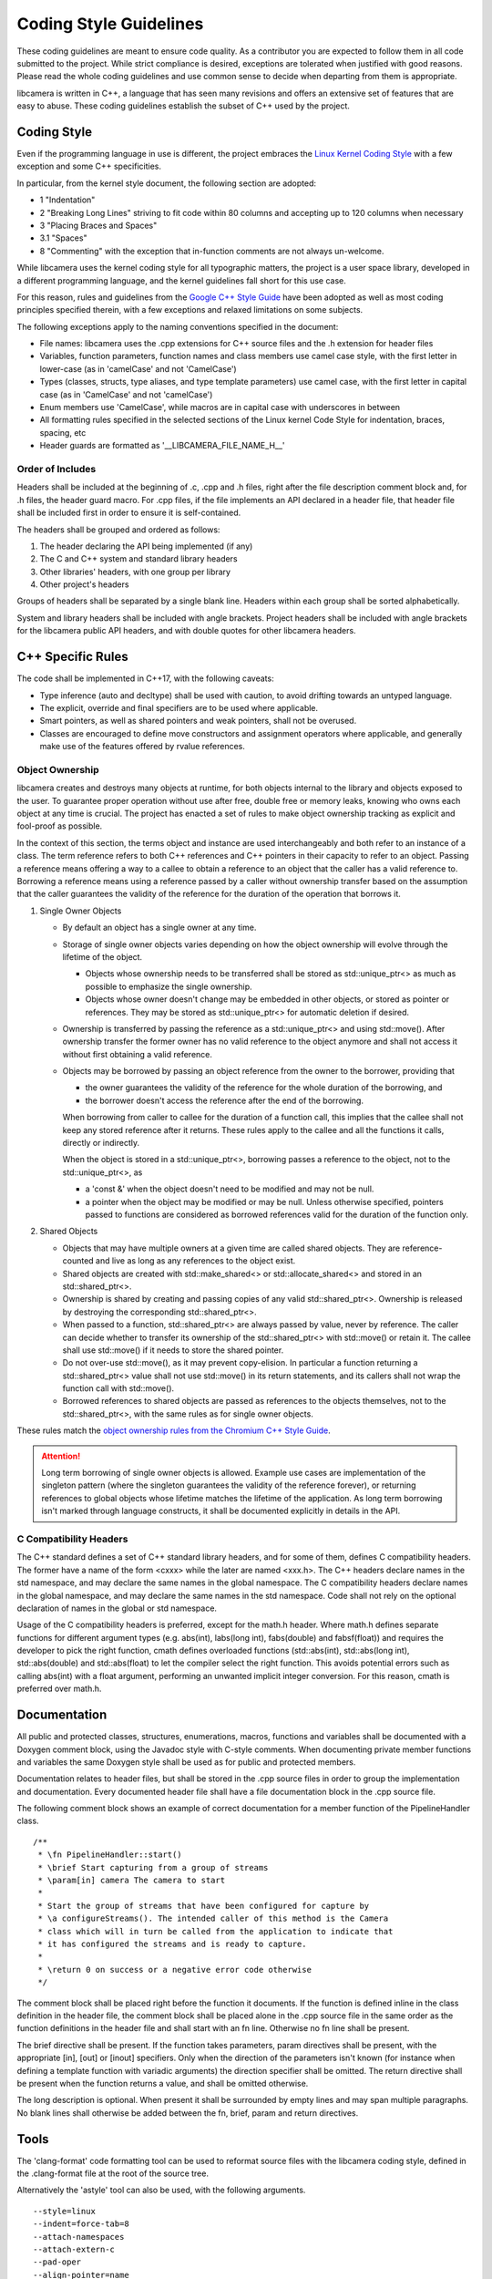 .. SPDX-License-Identifier: CC-BY-SA-4.0

.. _coding-style-guidelines:

Coding Style Guidelines
=======================

These coding guidelines are meant to ensure code quality. As a contributor
you are expected to follow them in all code submitted to the project. While
strict compliance is desired, exceptions are tolerated when justified with
good reasons. Please read the whole coding guidelines and use common sense
to decide when departing from them is appropriate.

libcamera is written in C++, a language that has seen many revisions and
offers an extensive set of features that are easy to abuse. These coding
guidelines establish the subset of C++ used by the project.


Coding Style
------------

Even if the programming language in use is different, the project embraces the
`Linux Kernel Coding Style`_ with a few exception and some C++ specificities.

.. _Linux Kernel Coding Style: https://www.kernel.org/doc/html/latest/process/coding-style.html

In particular, from the kernel style document, the following section are adopted:

* 1 "Indentation"
* 2 "Breaking Long Lines" striving to fit code within 80 columns and
  accepting up to 120 columns when necessary
* 3 "Placing Braces and Spaces"
* 3.1 "Spaces"
* 8 "Commenting" with the exception that in-function comments are not
  always un-welcome.

While libcamera uses the kernel coding style for all typographic matters, the
project is a user space library, developed in a different programming language,
and the kernel guidelines fall short for this use case.

For this reason, rules and guidelines from the `Google C++ Style Guide`_ have
been adopted as well as most coding principles specified therein, with a
few exceptions and relaxed limitations on some subjects.

.. _Google C++ Style Guide: https://google.github.io/styleguide/cppguide.html

The following exceptions apply to the naming conventions specified in the
document:

* File names: libcamera uses the .cpp extensions for C++ source files and
  the .h extension for header files
* Variables, function parameters, function names and class members use
  camel case style, with the first letter in lower-case (as in 'camelCase'
  and not 'CamelCase')
* Types (classes, structs, type aliases, and type template parameters) use
  camel case, with the first letter in capital case (as in 'CamelCase' and
  not 'camelCase')
* Enum members use 'CamelCase', while macros are in capital case with
  underscores in between
* All formatting rules specified in the selected sections of the Linux kernel
  Code Style for indentation, braces, spacing, etc
* Header guards are formatted as '__LIBCAMERA_FILE_NAME_H__'

Order of Includes
~~~~~~~~~~~~~~~~~

Headers shall be included at the beginning of .c, .cpp and .h files, right
after the file description comment block and, for .h files, the header guard
macro. For .cpp files, if the file implements an API declared in a header file,
that header file shall be included first in order to ensure it is
self-contained.

The headers shall be grouped and ordered as follows:

1. The header declaring the API being implemented (if any)
2. The C and C++ system and standard library headers
3. Other libraries' headers, with one group per library
4. Other project's headers

Groups of headers shall be separated by a single blank line. Headers within
each group shall be sorted alphabetically.

System and library headers shall be included with angle brackets. Project
headers shall be included with angle brackets for the libcamera public API
headers, and with double quotes for other libcamera headers.


C++ Specific Rules
------------------

The code shall be implemented in C++17, with the following caveats:

* Type inference (auto and decltype) shall be used with caution, to avoid
  drifting towards an untyped language.
* The explicit, override and final specifiers are to be used where applicable.
* Smart pointers, as well as shared pointers and weak pointers, shall not be
  overused.
* Classes are encouraged to define move constructors and assignment operators
  where applicable, and generally make use of the features offered by rvalue
  references.

Object Ownership
~~~~~~~~~~~~~~~~

libcamera creates and destroys many objects at runtime, for both objects
internal to the library and objects exposed to the user. To guarantee proper
operation without use after free, double free or memory leaks, knowing who owns
each object at any time is crucial. The project has enacted a set of rules to
make object ownership tracking as explicit and fool-proof as possible.

In the context of this section, the terms object and instance are used
interchangeably and both refer to an instance of a class. The term reference
refers to both C++ references and C++ pointers in their capacity to refer to an
object. Passing a reference means offering a way to a callee to obtain a
reference to an object that the caller has a valid reference to. Borrowing a
reference means using a reference passed by a caller without ownership transfer
based on the assumption that the caller guarantees the validity of the
reference for the duration of the operation that borrows it.

1. Single Owner Objects

   * By default an object has a single owner at any time.
   * Storage of single owner objects varies depending on how the object
     ownership will evolve through the lifetime of the object.

     * Objects whose ownership needs to be transferred shall be stored as
       std::unique_ptr<> as much as possible to emphasize the single ownership.
     * Objects whose owner doesn't change may be embedded in other objects, or
       stored as pointer or references. They may be stored as std::unique_ptr<>
       for automatic deletion if desired.

   * Ownership is transferred by passing the reference as a std::unique_ptr<>
     and using std::move(). After ownership transfer the former owner has no
     valid reference to the object anymore and shall not access it without first
     obtaining a valid reference.
   * Objects may be borrowed by passing an object reference from the owner to
     the borrower, providing that

     * the owner guarantees the validity of the reference for the whole duration
       of the borrowing, and
     * the borrower doesn't access the reference after the end of the borrowing.

     When borrowing from caller to callee for the duration of a function call,
     this implies that the callee shall not keep any stored reference after it
     returns. These rules apply to the callee and all the functions it calls,
     directly or indirectly.

     When the object is stored in a std::unique_ptr<>, borrowing passes a
     reference to the object, not to the std::unique_ptr<>, as

     * a 'const &' when the object doesn't need to be modified and may not be
       null.
     * a pointer when the object may be modified or may be null. Unless
       otherwise specified, pointers passed to functions are considered as
       borrowed references valid for the duration of the function only.

2. Shared Objects

   * Objects that may have multiple owners at a given time are called shared
     objects. They are reference-counted and live as long as any references to
     the object exist.
   * Shared objects are created with std::make_shared<> or
     std::allocate_shared<> and stored in an std::shared_ptr<>.
   * Ownership is shared by creating and passing copies of any valid
     std::shared_ptr<>. Ownership is released by destroying the corresponding
     std::shared_ptr<>.
   * When passed to a function, std::shared_ptr<> are always passed by value,
     never by reference. The caller can decide whether to transfer its ownership
     of the std::shared_ptr<> with std::move() or retain it. The callee shall
     use std::move() if it needs to store the shared pointer.
   * Do not over-use std::move(), as it may prevent copy-elision. In particular
     a function returning a std::shared_ptr<> value shall not use std::move() in
     its return statements, and its callers shall not wrap the function call
     with std::move().
   * Borrowed references to shared objects are passed as references to the
     objects themselves, not to the std::shared_ptr<>, with the same rules as
     for single owner objects.

These rules match the `object ownership rules from the Chromium C++ Style Guide`_.

.. _object ownership rules from the Chromium C++ Style Guide: https://chromium.googlesource.com/chromium/src/+/master/styleguide/c++/c++.md#object-ownership-and-calling-conventions

.. attention:: Long term borrowing of single owner objects is allowed. Example
   use cases are implementation of the singleton pattern (where the singleton
   guarantees the validity of the reference forever), or returning references
   to global objects whose lifetime matches the lifetime of the application. As
   long term borrowing isn't marked through language constructs, it shall be
   documented explicitly in details in the API.

C Compatibility Headers
~~~~~~~~~~~~~~~~~~~~~~~

The C++ standard defines a set of C++ standard library headers, and for some of
them, defines C compatibility headers. The former have a name of the form
<cxxx> while the later are named <xxx.h>. The C++ headers declare names in the
std namespace, and may declare the same names in the global namespace. The C
compatibility headers declare names in the global namespace, and may declare
the same names in the std namespace. Code shall not rely on the optional
declaration of names in the global or std namespace.

Usage of the C compatibility headers is preferred, except for the math.h header.
Where math.h defines separate functions for different argument types (e.g.
abs(int), labs(long int), fabs(double) and fabsf(float)) and requires the
developer to pick the right function, cmath defines overloaded functions
(std::abs(int), std::abs(long int), std::abs(double) and std::abs(float) to let
the compiler select the right function. This avoids potential errors such as
calling abs(int) with a float argument, performing an unwanted implicit integer
conversion. For this reason, cmath is preferred over math.h.


Documentation
-------------

All public and protected classes, structures, enumerations, macros, functions
and variables shall be documented with a Doxygen comment block, using the
Javadoc style with C-style comments. When documenting private member functions
and variables the same Doxygen style shall be used as for public and protected
members.

Documentation relates to header files, but shall be stored in the .cpp source
files in order to group the implementation and documentation. Every documented
header file shall have a \file documentation block in the .cpp source file.

The following comment block shows an example of correct documentation for a
member function of the PipelineHandler class.

::

  /**
   * \fn PipelineHandler::start()
   * \brief Start capturing from a group of streams
   * \param[in] camera The camera to start
   *
   * Start the group of streams that have been configured for capture by
   * \a configureStreams(). The intended caller of this method is the Camera
   * class which will in turn be called from the application to indicate that
   * it has configured the streams and is ready to capture.
   *
   * \return 0 on success or a negative error code otherwise
   */

The comment block shall be placed right before the function it documents. If
the function is defined inline in the class definition in the header file, the
comment block shall be placed alone in the .cpp source file in the same order
as the function definitions in the header file and shall start with an \fn
line. Otherwise no \fn line shall be present.

The \brief directive shall be present. If the function takes parameters, \param
directives shall be present, with the appropriate [in], [out] or [inout]
specifiers. Only when the direction of the parameters isn't known (for instance
when defining a template function with variadic arguments) the direction
specifier shall be omitted. The \return directive shall be present when the
function returns a value, and shall be omitted otherwise.

The long description is optional. When present it shall be surrounded by empty
lines and may span multiple paragraphs. No blank lines shall otherwise be added
between the \fn, \brief, \param and \return directives.


Tools
-----

The 'clang-format' code formatting tool can be used to reformat source files
with the libcamera coding style, defined in the .clang-format file at the root
of the source tree.

Alternatively the 'astyle' tool can also be used, with the following arguments.

::

  --style=linux
  --indent=force-tab=8
  --attach-namespaces
  --attach-extern-c
  --pad-oper
  --align-pointer=name
  --align-reference=name
  --max-code-length=120

Use of astyle is discouraged as clang-format better matches the libcamera coding
style.

As both astyle and clang-format are code formatters, they operate on full files
and output reformatted source code. While they can be used to reformat code
before sending patches, it may generate unrelated changes. To avoid this,
libcamera provides a 'checkstyle.py' script wrapping the formatting tools to
only retain related changes. This should be used to validate modifications
before submitting them for review.

The script operates on one or multiple git commits specified on the command
line. It does not modify the git tree, the index or the working directory and
is thus safe to run at any point.

Commits are specified using the same revision range syntax as 'git log'. The
most usual use cases are to specify a single commit by sha1, branch name or tag
name, or a commit range with the <from>..<to> syntax. When no arguments are
given, the topmost commit of the current branch is selected.

::

	$ ./utils/checkstyle.py cc7d204b2c51
	----------------------------------------------------------------------------------
	cc7d204b2c51853f7d963d144f5944e209e7ea29 libcamera: Use the logger instead of cout
	----------------------------------------------------------------------------------
	No style issue detected

When operating on a range of commits, style checks are performed on each commit
from oldest to newest.

::

	$ ../utils/checkstyle.py 3b56ddaa96fb~3..3b56ddaa96fb
	----------------------------------------------------------------------------------
	b4351e1a6b83a9cfbfc331af3753602a02dbe062 libcamera: log: Fix Doxygen documentation
	----------------------------------------------------------------------------------
	No style issue detected
	
	--------------------------------------------------------------------------------------
	6ab3ff4501fcfa24db40fcccbce35bdded7cd4bc libcamera: log: Document the LogMessage class
	--------------------------------------------------------------------------------------
	No style issue detected
	
	---------------------------------------------------------------------------------
	3b56ddaa96fbccf4eada05d378ddaa1cb6209b57 build: Add 'std=c++11' cpp compiler flag
	---------------------------------------------------------------------------------
	Commit doesn't touch source files, skipping

Commits that do not touch any .c, .cpp or .h files are skipped.

::

	$ ./utils/checkstyle.py edbd2059d8a4
	----------------------------------------------------------------------
	edbd2059d8a4bd759302ada4368fa4055638fd7f libcamera: Add initial logger
	----------------------------------------------------------------------
	--- src/libcamera/include/log.h
	+++ src/libcamera/include/log.h
	@@ -21,11 +21,14 @@
	 {
	 public:
	        LogMessage(const char *fileName, unsigned int line,
	-                 LogSeverity severity);
	-       LogMessage(const LogMessage&) = delete;
	+                  LogSeverity severity);
	+       LogMessage(const LogMessage &) = delete;
	        ~LogMessage();
	 
	-       std::ostream& stream() { return msgStream; }
	+       std::ostream &stream()
	+       {
	+               return msgStream;
	+       }
	 
	 private:
	        std::ostringstream msgStream;
	 
	--- src/libcamera/log.cpp
	+++ src/libcamera/log.cpp
	@@ -42,7 +42,7 @@
	 
	 static const char *log_severity_name(LogSeverity severity)
	 {
	-       static const char * const names[] = {
	+       static const char *const names[] = {
	                "INFO",
	                "WARN",
	                " ERR",
	
	---
	2 potential style issues detected, please review

When potential style issues are detected, they are displayed in the form of a
diff that fixes the issues, on top of the corresponding commit. As the script is
in early development false positive are expected. The flagged issues should be
reviewed, but the diff doesn't need to be applied blindly.

The checkstyle.py script uses clang-format by default if found, and otherwise
falls back to astyle. The formatter can be manually selected with the
'--formatter' argument.

Happy hacking, libcamera awaits your patches!

